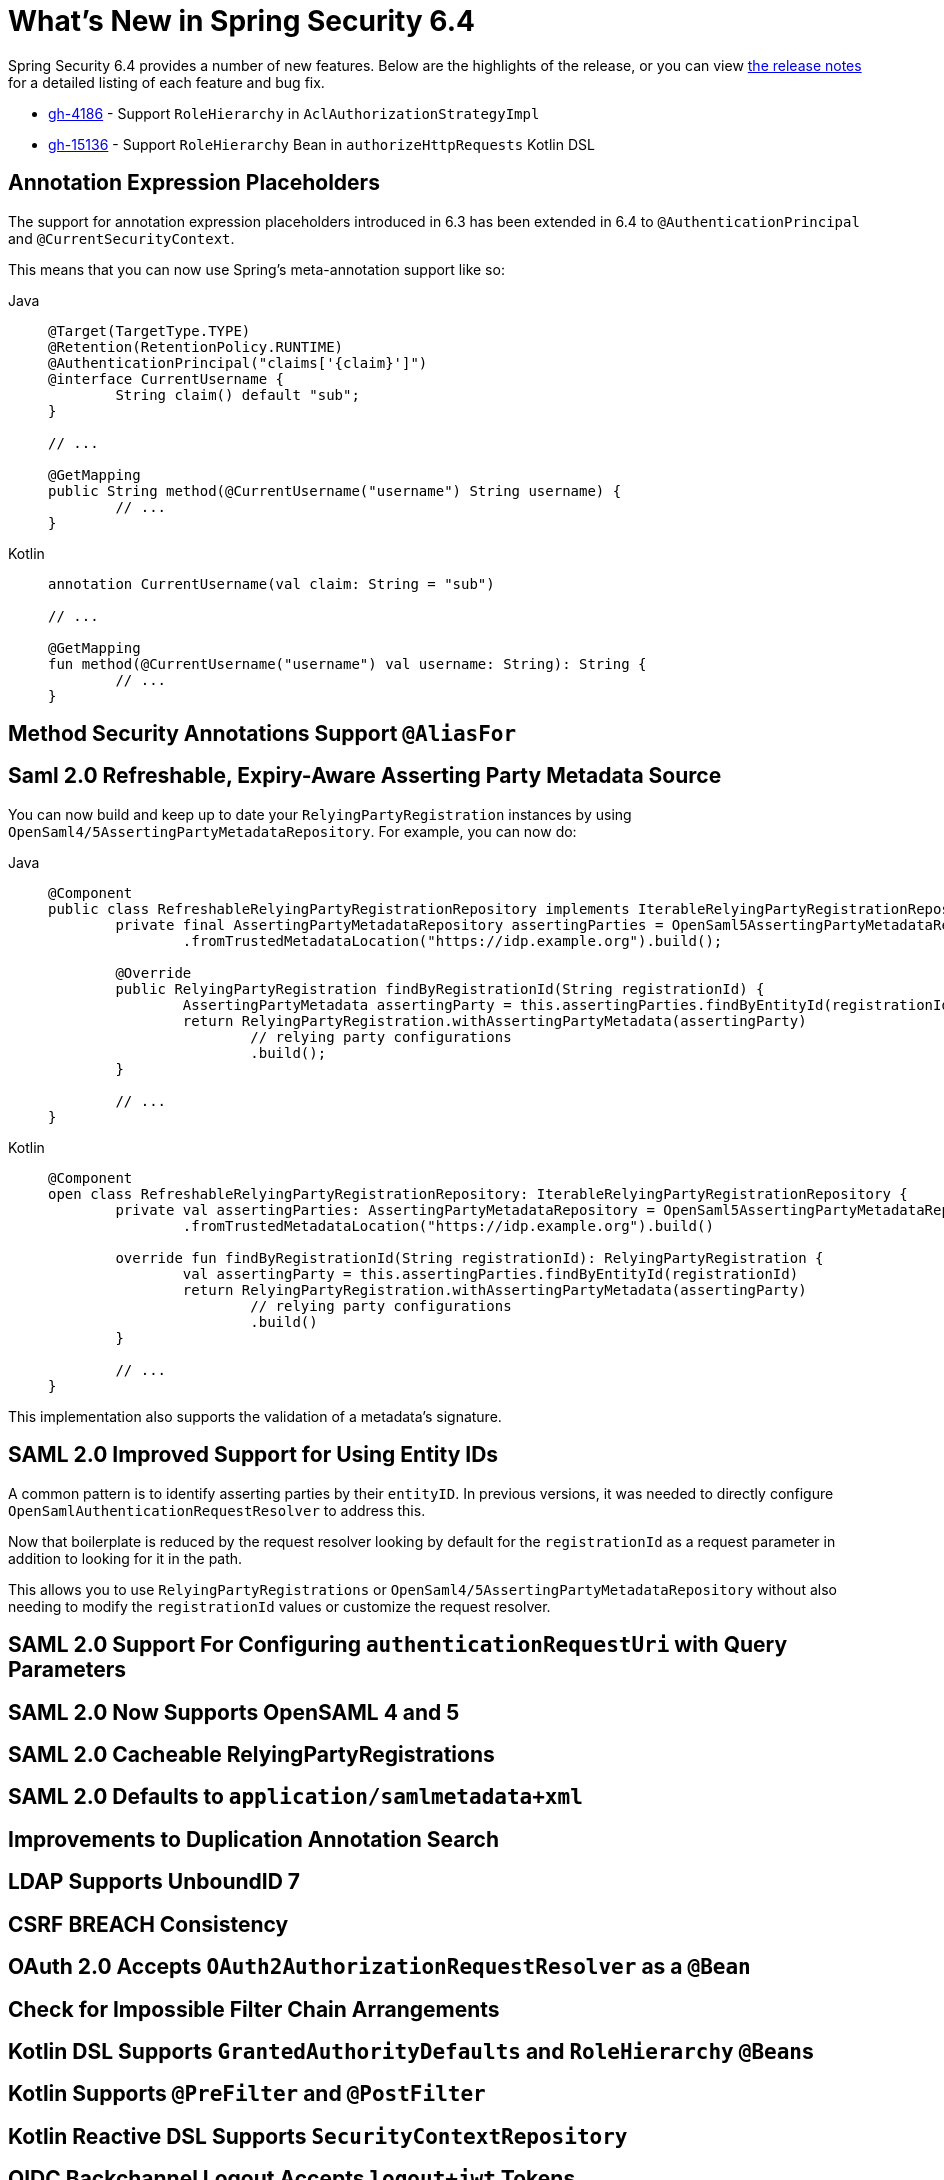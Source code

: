 [[new]]
= What's New in Spring Security 6.4

Spring Security 6.4 provides a number of new features.
Below are the highlights of the release, or you can view https://github.com/spring-projects/spring-security/releases[the release notes] for a detailed listing of each feature and bug fix.

- https://github.com/spring-projects/spring-security/issues/4186[gh-4186] - Support `RoleHierarchy` in `AclAuthorizationStrategyImpl`
- https://github.com/spring-projects/spring-security/issues/15136[gh-15136] - Support `RoleHierarchy` Bean in `authorizeHttpRequests` Kotlin DSL

== Annotation Expression Placeholders

The support for annotation expression placeholders introduced in 6.3 has been extended in 6.4 to `@AuthenticationPrincipal` and `@CurrentSecurityContext`.

This means that you can now use Spring's meta-annotation support like so:

[tabs]
======
Java::
+
[source,java,role="primary"]
----
@Target(TargetType.TYPE)
@Retention(RetentionPolicy.RUNTIME)
@AuthenticationPrincipal("claims['{claim}']")
@interface CurrentUsername {
	String claim() default "sub";
}

// ...

@GetMapping
public String method(@CurrentUsername("username") String username) {
	// ...
}
----

Kotlin::
+
[source,kotlin,role="secondary"]
----
annotation CurrentUsername(val claim: String = "sub")

// ...

@GetMapping
fun method(@CurrentUsername("username") val username: String): String {
	// ...
}
----
======

== Method Security Annotations Support `@AliasFor` 

== Saml 2.0 Refreshable, Expiry-Aware Asserting Party Metadata Source

You can now build and keep up to date your `RelyingPartyRegistration` instances by using `OpenSaml4/5AssertingPartyMetadataRepository`.
For example, you can now do:


[tabs]
======
Java::
+
[source,java,role="primary"]
----
@Component
public class RefreshableRelyingPartyRegistrationRepository implements IterableRelyingPartyRegistrationRepository {
	private final AssertingPartyMetadataRepository assertingParties = OpenSaml5AssertingPartyMetadataRepository
		.fromTrustedMetadataLocation("https://idp.example.org").build();

	@Override
	public RelyingPartyRegistration findByRegistrationId(String registrationId) {
		AssertingPartyMetadata assertingParty = this.assertingParties.findByEntityId(registrationId);
		return RelyingPartyRegistration.withAssertingPartyMetadata(assertingParty)
			// relying party configurations
			.build();
	}

	// ...
}
----

Kotlin::
+
[source,kotlin,role="secondary"]
----
@Component
open class RefreshableRelyingPartyRegistrationRepository: IterableRelyingPartyRegistrationRepository {
	private val assertingParties: AssertingPartyMetadataRepository = OpenSaml5AssertingPartyMetadataRepository
		.fromTrustedMetadataLocation("https://idp.example.org").build()

	override fun findByRegistrationId(String registrationId): RelyingPartyRegistration {
		val assertingParty = this.assertingParties.findByEntityId(registrationId)
		return RelyingPartyRegistration.withAssertingPartyMetadata(assertingParty)
			// relying party configurations
			.build()
	}

	// ...
}
----
======

This implementation also supports the validation of a metadata's signature.

== SAML 2.0 Improved Support for Using Entity IDs

A common pattern is to identify asserting parties by their `entityID`.
In previous versions, it was needed to directly configure `OpenSamlAuthenticationRequestResolver` to address this.

Now that boilerplate is reduced by the request resolver looking by default for the `registrationId` as a request parameter in addition to looking for it in the path.

This allows you to use `RelyingPartyRegistrations` or `OpenSaml4/5AssertingPartyMetadataRepository` without also needing to modify the `registrationId` values or customize the request resolver.

== SAML 2.0 Support For Configuring `authenticationRequestUri` with Query Parameters

== SAML 2.0 Now Supports OpenSAML 4 and 5

== SAML 2.0 Cacheable RelyingPartyRegistrations

== SAML 2.0 Defaults to `application/samlmetadata+xml`

== Improvements to Duplication Annotation Search

== LDAP Supports UnboundID 7

== CSRF BREACH Consistency

== OAuth 2.0 Accepts `OAuth2AuthorizationRequestResolver` as a `@Bean`

== Check for Impossible Filter Chain Arrangements

== Kotlin DSL Supports `GrantedAuthorityDefaults` and `RoleHierarchy` ``@Bean``s

== Kotlin Supports `@PreFilter` and `@PostFilter`

== Kotlin Reactive DSL Supports `SecurityContextRepository`

== OIDC Backchannel Logout Accepts `logout+jwt` Tokens

== Customize the Remember Me Cookie

== CAS Supports a Custom `UserDetailsChecker`

== SAML 2.0 Relying Party Metadata Can Be Signed

== `AclAuthorizationStrategyImpl` Uses `RoleHierarchy`

